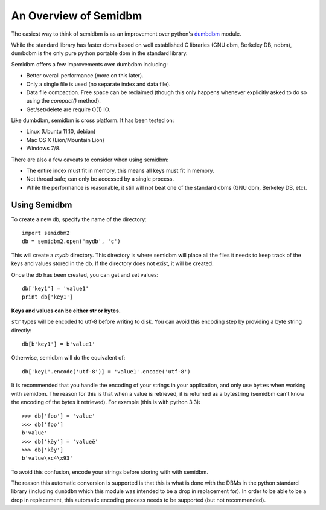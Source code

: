 ======================
An Overview of Semidbm
======================

The easiest way to think of semidbm is as an improvement over python's
`dumbdbm <http://docs.python.org/library/dumbdbm.html>`_ module.

While the standard library has faster dbms based on well established C
libraries (GNU dbm, Berkeley DB, ndbm), dumbdbm is the only pure python
portable dbm in the standard library.

Semidbm offers a few improvements over dumbdbm including:

* Better overall performance (more on this later).
* Only a single file is used (no separate index and data file).
* Data file compaction.  Free space can be reclaimed (though this
  only happens whenever explicitly asked to do so
  using the `compact()` method).
* Get/set/delete are require O(1) IO.

Like dumbdbm, semidbm is cross platform.  It has been tested on:

* Linux (Ubuntu 11.10, debian)
* Mac OS X (Lion/Mountain Lion)
* Windows 7/8.

There are also a few caveats to consider when using semidbm:

* The entire index must fit in memory, this means all keys must
  fit in memory.
* Not thread safe; can only be accessed by a single process.
* While the performance is reasonable, it still will not beat one of the
  standard dbms (GNU dbm, Berkeley DB, etc).


Using Semidbm
=============

To create a new db, specify the name of the directory::

    import semidbm2
    db = semidbm2.open('mydb', 'c')

This will create a *mydb* directory.  This directory is where semidbm will
place all the files it needs to keep track of the keys and values stored in the
db.  If the directory does not exist, it will be created.


Once the db has been created, you can get and set values::

    db['key1'] = 'value1'
    print db['key1']

**Keys and values can be either str or bytes.**

``str`` types will be encoded to utf-8 before writing to disk.
You can avoid this encoding step by providing a byte string
directly::

    db[b'key1'] = b'value1'

Otherwise, semidbm will do the equivalent of::

    db['key1'.encode('utf-8')] = 'value1'.encode('utf-8')

It is recommended that you handle the encoding of your strings
in your application, and only use ``bytes`` when working with
semidbm.  The reason for this is that when a value
is retrieved, it is returned as a bytestring (semidbm can't
know the encoding of the bytes it retrieved).  For example (this
is with python 3.3)::

    >>> db['foo'] = 'value'
    >>> db['foo']
    b'value'
    >>> db['kēy'] = 'valueē'
    >>> db['kēy']
    b'value\xc4\x93'

To avoid this confusion, encode your strings before storing with
with semidbm.

The reason this automatic conversion is supported is that this is
what is done with the DBMs in the python standard library (including
``dumbdbm`` which this module was intended to be a drop in replacement
for).  In order to be able to be a drop in replacement, this
automatic encoding process needs to be supported (but not recommended).
